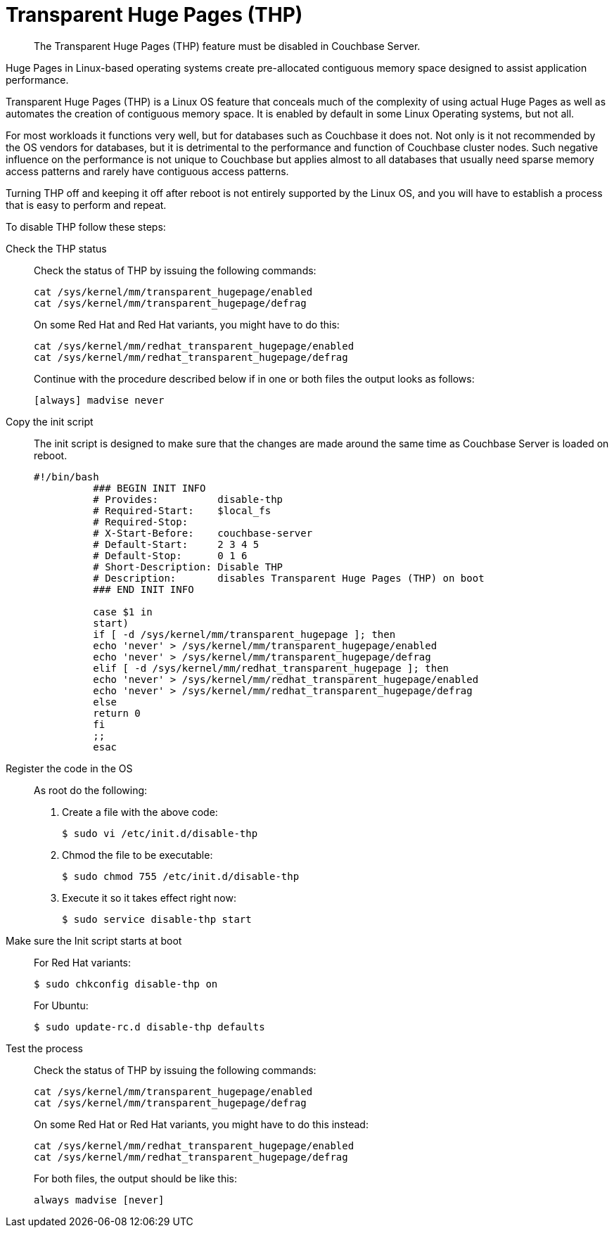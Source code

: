 = Transparent Huge Pages (THP)

[abstract]
The Transparent Huge Pages (THP) feature must be disabled in Couchbase Server.

Huge Pages in Linux-based operating systems create pre-allocated contiguous memory space designed to assist application performance.

Transparent Huge Pages (THP) is a Linux OS feature that conceals much of the complexity of using actual Huge Pages as well as automates the creation of contiguous memory space.
It is enabled by default in some Linux Operating systems, but not all.

For most workloads it functions very well, but for databases such as Couchbase it does not.
Not only is it not recommended by the OS vendors for databases, but it is detrimental to the performance and function of Couchbase cluster nodes.
Such negative influence on the performance is not unique to Couchbase but applies almost to all databases that usually need sparse memory access patterns and rarely have contiguous access patterns.

Turning THP off and keeping it off after reboot is not entirely supported by the Linux OS, and you will have to establish a process that is easy to perform and repeat.

To disable THP follow these steps:

Check the THP status::
Check the status of THP by issuing the following commands:
+
----
cat /sys/kernel/mm/transparent_hugepage/enabled
cat /sys/kernel/mm/transparent_hugepage/defrag
----
+
On some Red Hat and Red Hat variants, you might have to do this:
+
----
cat /sys/kernel/mm/redhat_transparent_hugepage/enabled
cat /sys/kernel/mm/redhat_transparent_hugepage/defrag
----
+
Continue with the procedure described below if in one or both files the output looks as follows:
+
----
[always] madvise never
----

Copy the init script::
The init script is designed to make sure that the changes are made around the same time as Couchbase Server is loaded on reboot.
+
----
#!/bin/bash
          ### BEGIN INIT INFO
          # Provides:          disable-thp
          # Required-Start:    $local_fs
          # Required-Stop:
          # X-Start-Before:    couchbase-server
          # Default-Start:     2 3 4 5
          # Default-Stop:      0 1 6
          # Short-Description: Disable THP
          # Description:       disables Transparent Huge Pages (THP) on boot
          ### END INIT INFO

          case $1 in
          start)
          if [ -d /sys/kernel/mm/transparent_hugepage ]; then
          echo 'never' > /sys/kernel/mm/transparent_hugepage/enabled
          echo 'never' > /sys/kernel/mm/transparent_hugepage/defrag
          elif [ -d /sys/kernel/mm/redhat_transparent_hugepage ]; then
          echo 'never' > /sys/kernel/mm/redhat_transparent_hugepage/enabled
          echo 'never' > /sys/kernel/mm/redhat_transparent_hugepage/defrag
          else
          return 0
          fi
          ;;
          esac
----

Register the code in the OS:: As root do the following:
. Create a file with the above code:

 $ sudo vi /etc/init.d/disable-thp

. Chmod the file to be executable:

 $ sudo chmod 755 /etc/init.d/disable-thp

. Execute it so it takes effect right now:

 $ sudo service disable-thp start

Make sure the Init script starts at boot::
For Red Hat variants:

 $ sudo chkconfig disable-thp on
+
For Ubuntu:

 $ sudo update-rc.d disable-thp defaults

Test the process::
Check the status of THP by issuing the following commands:
+
----
cat /sys/kernel/mm/transparent_hugepage/enabled
cat /sys/kernel/mm/transparent_hugepage/defrag
----
+
On some Red Hat or Red Hat variants, you might have to do this instead:
+
----
cat /sys/kernel/mm/redhat_transparent_hugepage/enabled
cat /sys/kernel/mm/redhat_transparent_hugepage/defrag
----
+
For both files, the output should be like this:
+
----
always madvise [never]
----
